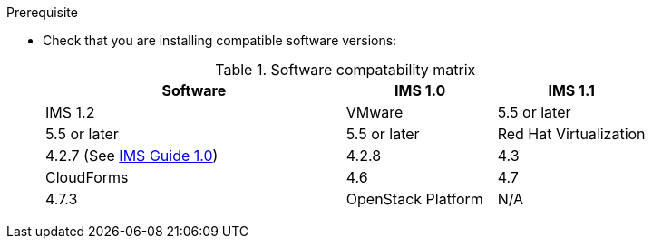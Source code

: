 // Module included in the following assemblies:
// proc_Preparing_the_rhv_target_environment.adoc
// proc_Preparing_the_osp_target_environment.adoc
.Prerequisite

* Check that you are installing compatible software versions:
+
.Software compatability matrix
[cols="2,1,1", options="header"]
|===
|Software |IMS 1.0 |IMS 1.1 |IMS 1.2
|VMware |5.5 or later |5.5 or later |5.5 or later
|Red Hat Virtualization |4.2.7 (See link:https://access.redhat.com/documentation/en-us/red_hat_infrastructure_migration_solution/1.0/html/infrastructure_migration_solution_guide/[IMS Guide 1.0]) |4.2.8 |4.3
|CloudForms |4.6 |4.7 |4.7.3
|OpenStack Platform |N/A |13 or later |13 or later
|===
